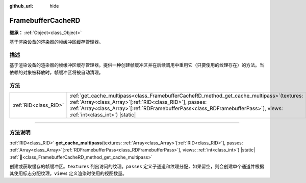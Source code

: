 :github_url: hide

.. DO NOT EDIT THIS FILE!!!
.. Generated automatically from Godot engine sources.
.. Generator: https://github.com/godotengine/godot/tree/4.3/doc/tools/make_rst.py.
.. XML source: https://github.com/godotengine/godot/tree/4.3/doc/classes/FramebufferCacheRD.xml.

.. _class_FramebufferCacheRD:

FramebufferCacheRD
==================

**继承：** :ref:`Object<class_Object>`

基于渲染设备的渲染器的帧缓冲区缓存管理器。

.. rst-class:: classref-introduction-group

描述
----

基于渲染设备的渲染器的帧缓冲区缓存管理器。提供一种创建帧缓冲区并在后续调用中重用它（只要使用的纹理存在）的方法。当依赖的对象被释放时，帧缓冲区将被自动清理。

.. rst-class:: classref-reftable-group

方法
----

.. table::
   :widths: auto

   +-----------------------+---------------------------------------------------------------------------------------------------------------------------------------------------------------------------------------------------------------------------------------------------------------------------------------+
   | :ref:`RID<class_RID>` | :ref:`get_cache_multipass<class_FramebufferCacheRD_method_get_cache_multipass>`\ (\ textures\: :ref:`Array<class_Array>`\[:ref:`RID<class_RID>`\], passes\: :ref:`Array<class_Array>`\[:ref:`RDFramebufferPass<class_RDFramebufferPass>`\], views\: :ref:`int<class_int>`\ ) |static| |
   +-----------------------+---------------------------------------------------------------------------------------------------------------------------------------------------------------------------------------------------------------------------------------------------------------------------------------+

.. rst-class:: classref-section-separator

----

.. rst-class:: classref-descriptions-group

方法说明
--------

.. _class_FramebufferCacheRD_method_get_cache_multipass:

.. rst-class:: classref-method

:ref:`RID<class_RID>` **get_cache_multipass**\ (\ textures\: :ref:`Array<class_Array>`\[:ref:`RID<class_RID>`\], passes\: :ref:`Array<class_Array>`\[:ref:`RDFramebufferPass<class_RDFramebufferPass>`\], views\: :ref:`int<class_int>`\ ) |static| :ref:`🔗<class_FramebufferCacheRD_method_get_cache_multipass>`

创建或获取缓存的帧缓冲区。\ ``textures`` 列出访问的纹理。\ ``passes`` 定义子通道和纹理分配，如果留空，则会创建单个通道并根据其使用标志分配纹理。\ ``views`` 定义渲染时使用的视图数量。

.. |virtual| replace:: :abbr:`virtual (本方法通常需要用户覆盖才能生效。)`
.. |const| replace:: :abbr:`const (本方法无副作用，不会修改该实例的任何成员变量。)`
.. |vararg| replace:: :abbr:`vararg (本方法除了能接受在此处描述的参数外，还能够继续接受任意数量的参数。)`
.. |constructor| replace:: :abbr:`constructor (本方法用于构造某个类型。)`
.. |static| replace:: :abbr:`static (调用本方法无需实例，可直接使用类名进行调用。)`
.. |operator| replace:: :abbr:`operator (本方法描述的是使用本类型作为左操作数的有效运算符。)`
.. |bitfield| replace:: :abbr:`BitField (这个值是由下列位标志构成位掩码的整数。)`
.. |void| replace:: :abbr:`void (无返回值。)`
